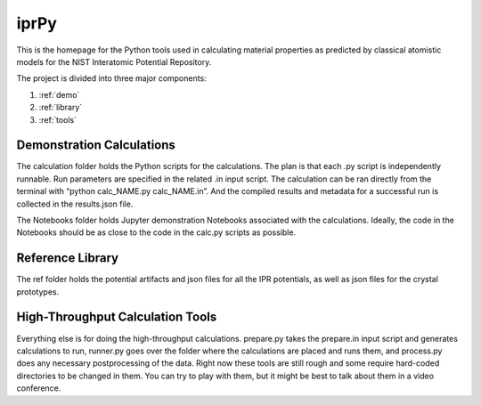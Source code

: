 =====
iprPy
=====

This is the homepage for the Python tools used in calculating material 
properties as predicted by classical atomistic models for the NIST 
Interatomic Potential Repository.

The project is divided into three major components:

1. :ref:`demo`

2. :ref:`library`

3. :ref:`tools`

.. _demo:

Demonstration Calculations 
~~~~~~~~~~~~~~~~~~~~~~~~~~

The calculation folder holds the Python scripts for the calculations. The plan 
is that each .py script is independently runnable. Run parameters are specified
in the related .in input script.  The calculation can be ran directly from the 
terminal with “python calc_NAME.py calc_NAME.in”.  And the compiled results and 
metadata for a successful run is collected in the results.json file.

The Notebooks folder holds Jupyter demonstration Notebooks associated with the 
calculations.  Ideally, the code in the Notebooks should be as close to the 
code in the calc.py scripts as possible.  

.. _library:

Reference Library
~~~~~~~~~~~~~~~~~

The ref folder holds the potential artifacts and json files for all the IPR 
potentials, as well as json files for the crystal prototypes.

.. _tools:

High-Throughput Calculation Tools
~~~~~~~~~~~~~~~~~~~~~~~~~~~~~~~~~

Everything else is for doing the high-throughput calculations. prepare.py takes 
the prepare.in input script and generates calculations to run, runner.py goes 
over the folder where the calculations are placed and runs them, and process.py 
does any necessary postprocessing of the data. Right now these tools are still 
rough and some require hard-coded directories to be changed in them.  You can 
try to play with them, but it might be best to talk about them in a video conference.  



